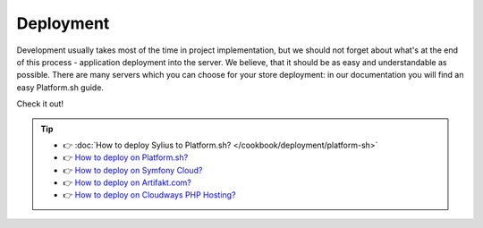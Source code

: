 Deployment
==========

Development usually takes most of the time in project implementation, but we should not forget about what's at the end of this process -
application deployment into the server. We believe, that it should be as easy and understandable as possible.
There are many servers which you can choose for your store deployment: in our documentation you will find an easy Platform.sh guide.

Check it out!

.. tip::

    - 👉 :doc:`How to deploy Sylius to Platform.sh? </cookbook/deployment/platform-sh>`
    - 👉 `How to deploy on Platform.sh? <https://docs.platform.sh>`_
    - 👉 `How to deploy on Symfony Cloud? <https://symfony.com/cloud/>`_
    - 👉 `How to deploy on Artifakt.com? <https://docs.artifakt.com/>`_
    - 👉 `How to deploy on Cloudways PHP Hosting? <https://support.cloudways.com/en/>`_

